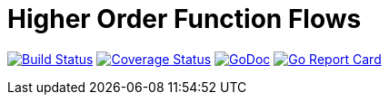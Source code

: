 = Higher Order Function Flows

image:https://travis-ci.org/rlespinasse/hoff.svg?branch=v0["Build Status", link="https://travis-ci.org/rlespinasse/hoff"]
image:https://coveralls.io/repos/github/rlespinasse/hoff/badge.svg?branch=v0["Coverage Status", link="https://coveralls.io/github/rlespinasse/hoff?branch=v0"]
image:https://godoc.org/github.com/rlespinasse/hoff?status.svg["GoDoc", link="https://godoc.org/github.com/rlespinasse/hoff"]
image:https://goreportcard.com/badge/github.com/rlespinasse/hoff["Go Report Card", link="https://goreportcard.com/report/github.com/rlespinasse/hoff"]
